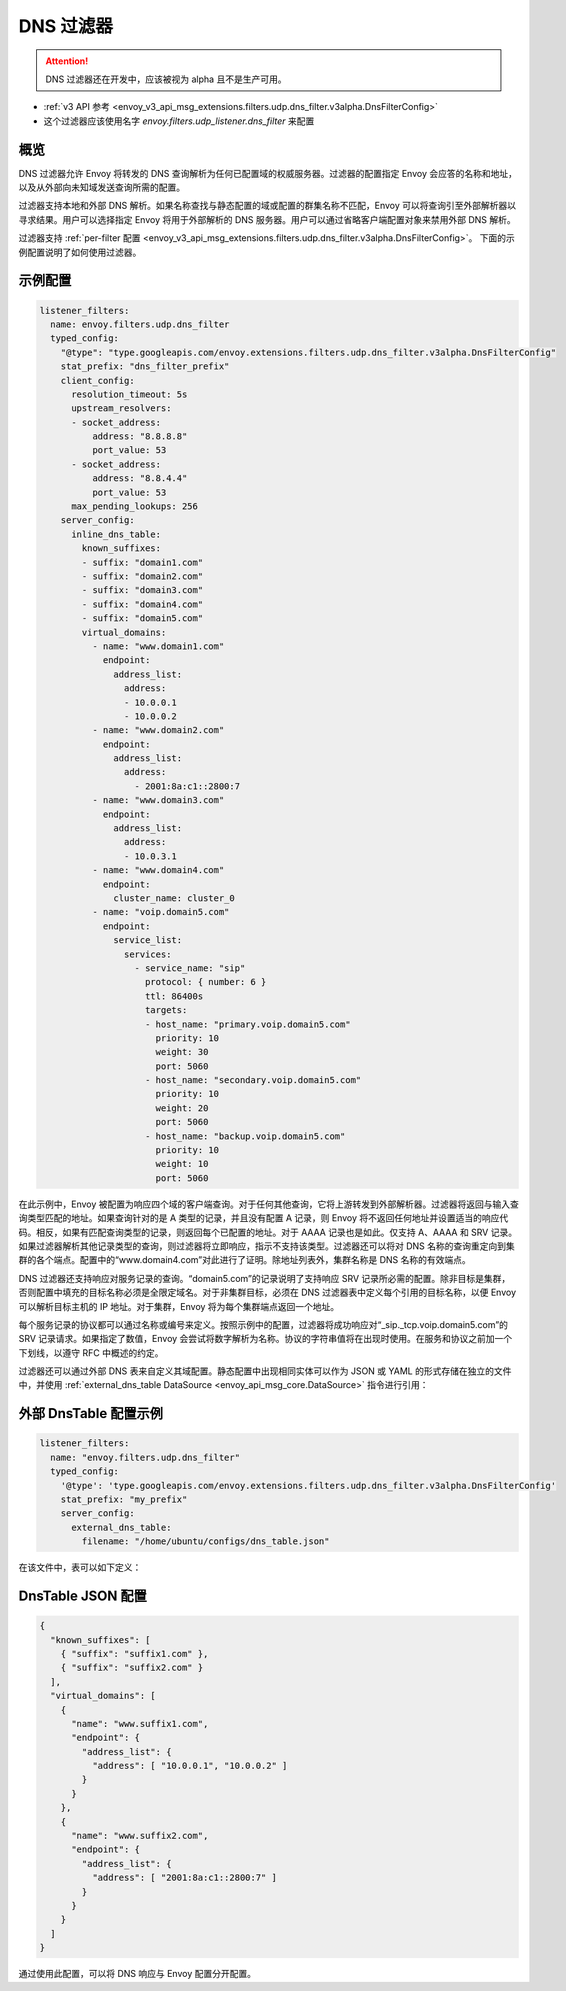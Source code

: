 .. _config_udp_listener_filters_dns_filter:

DNS 过滤器
============

.. attention::

  DNS 过滤器还在开发中，应该被视为 alpha 且不是生产可用。

* :ref:`v3 API 参考 <envoy_v3_api_msg_extensions.filters.udp.dns_filter.v3alpha.DnsFilterConfig>`
* 这个过滤器应该使用名字 *envoy.filters.udp_listener.dns_filter* 来配置

概览
--------

DNS 过滤器允许 Envoy 将转发的 DNS 查询解析为任何已配置域的权威服务器。过滤器的配置指定 Envoy 会应答的名称和地址，以及从外部向未知域发送查询所需的配置。

过滤器支持本地和外部 DNS 解析。如果名称查找与静态配置的域或配置的群集名称不匹配，Envoy 可以将查询引至外部解析器以寻求结果。用户可以选择指定 Envoy 将用于外部解析的 DNS 服务器。用户可以通过省略客户端配置对象来禁用外部 DNS 解析。

过滤器支持 :ref:`per-filter 配置
<envoy_v3_api_msg_extensions.filters.udp.dns_filter.v3alpha.DnsFilterConfig>`。
下面的示例配置说明了如何使用过滤器。

示例配置
-------------

.. code-block:: yaml

  listener_filters:
    name: envoy.filters.udp.dns_filter
    typed_config:
      "@type": "type.googleapis.com/envoy.extensions.filters.udp.dns_filter.v3alpha.DnsFilterConfig"
      stat_prefix: "dns_filter_prefix"
      client_config:
        resolution_timeout: 5s
        upstream_resolvers:
        - socket_address:
            address: "8.8.8.8"
            port_value: 53
        - socket_address:
            address: "8.8.4.4"
            port_value: 53
        max_pending_lookups: 256
      server_config:
        inline_dns_table:
          known_suffixes:
          - suffix: "domain1.com"
          - suffix: "domain2.com"
          - suffix: "domain3.com"
          - suffix: "domain4.com"
          - suffix: "domain5.com"
          virtual_domains:
            - name: "www.domain1.com"
              endpoint:
                address_list:
                  address:
                  - 10.0.0.1
                  - 10.0.0.2
            - name: "www.domain2.com"
              endpoint:
                address_list:
                  address:
                    - 2001:8a:c1::2800:7
            - name: "www.domain3.com"
              endpoint:
                address_list:
                  address:
                  - 10.0.3.1
            - name: "www.domain4.com"
              endpoint:
                cluster_name: cluster_0
            - name: "voip.domain5.com"
              endpoint:
                service_list:
                  services:
                    - service_name: "sip"
                      protocol: { number: 6 }
                      ttl: 86400s
                      targets:
                      - host_name: "primary.voip.domain5.com"
                        priority: 10
                        weight: 30
                        port: 5060
                      - host_name: "secondary.voip.domain5.com"
                        priority: 10
                        weight: 20
                        port: 5060
                      - host_name: "backup.voip.domain5.com"
                        priority: 10
                        weight: 10
                        port: 5060


在此示例中，Envoy 被配置为响应四个域的客户端查询。对于任何其他查询，它将上游转发到外部解析器。过滤器将返回与输入查询类型匹配的地址。如果查询针对的是 A 类型的记录，并且没有配置 A 记录，则 Envoy 将不返回任何地址并设置适当的响应代码。相反，如果有匹配查询类型的记录，则返回每个已配置的地址。对于 AAAA 记录也是如此。仅支持 A、AAAA 和 SRV 记录。如果过滤器解析其他记录类型的查询，则过滤器将立即响应，指示不支持该类型。过滤器还可以将对 DNS 名称的查询重定向到集群的各个端点。配置中的“www.domain4.com”对此进行了证明。除地址列表外，集群名称是 DNS 名称的有效端点。

DNS 过滤器还支持响应对服务记录的查询。“domain5.com”的记录说明了支持响应 SRV 记录所必需的配置。除非目标是集群，否则配置中填充的目标名称必须是全限定域名。对于非集群目标，必须在 DNS 过滤器表中定义每个引用的目标名称，以便 Envoy 可以解析目标主机的 IP 地址。对于集群，Envoy 将为每个集群端点返回一个地址。

每个服务记录的协议都可以通过名称或编号来定义。按照示例中的配置，过滤器将成功响应对“_sip._tcp.voip.domain5.com”的 SRV 记录请求。如果指定了数值，Envoy 会尝试将数字解析为名称。协议的字符串值将在出现时使用。在服务和协议之前加一个下划线，以遵守 RFC 中概述的约定。

过滤器还可以通过外部 DNS 表来自定义其域配置。静态配置中出现相同实体可以作为 JSON 或 YAML 的形式存储在独立的文件中，并使用 :ref:`external_dns_table DataSource <envoy_api_msg_core.DataSource>` 指令进行引用：

外部 DnsTable 配置示例
-----------------------------

.. code-block:: yaml

    listener_filters:
      name: "envoy.filters.udp.dns_filter"
      typed_config:
        '@type': 'type.googleapis.com/envoy.extensions.filters.udp.dns_filter.v3alpha.DnsFilterConfig'
        stat_prefix: "my_prefix"
        server_config:
          external_dns_table:
            filename: "/home/ubuntu/configs/dns_table.json"

在该文件中，表可以如下定义：

DnsTable JSON 配置
--------------------------

.. code-block:: json

  {
    "known_suffixes": [
      { "suffix": "suffix1.com" },
      { "suffix": "suffix2.com" }
    ],
    "virtual_domains": [
      {
        "name": "www.suffix1.com",
        "endpoint": {
          "address_list": {
            "address": [ "10.0.0.1", "10.0.0.2" ]
          }
        }
      },
      {
        "name": "www.suffix2.com",
        "endpoint": {
          "address_list": {
            "address": [ "2001:8a:c1::2800:7" ]
          }
        }
      }
    ]
  }


通过使用此配置，可以将 DNS 响应与 Envoy 配置分开配置。
